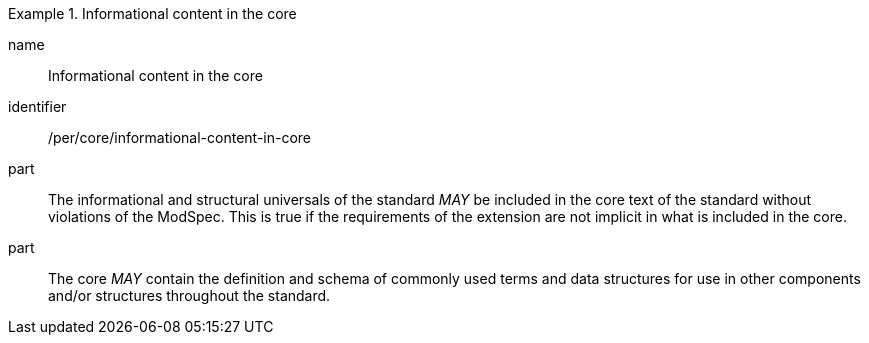 [[per-1]]

[permission]
.Informational content in the core
====
[%metadata]
name:: Informational content in the core
identifier:: /per/core/informational-content-in-core
part:: The informational and structural universals of the standard _MAY_ be included in the core text of the standard without violations of the ModSpec.
This is true if the requirements of the extension are not implicit in what is included in the core.
part:: The core _MAY_ contain the definition and schema of commonly used terms and data structures for use in other components and/or structures throughout the standard.
====
